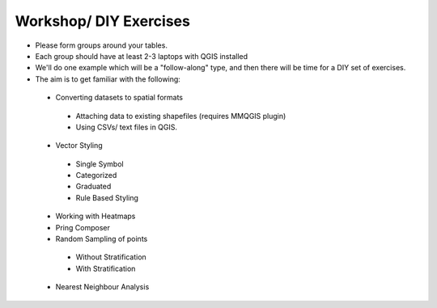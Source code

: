========================
Workshop/ DIY Exercises
========================


- Please form groups around your tables. 
- Each group should have at least 2-3 laptops with QGIS installed
- We'll do one example which will be a "follow-along" type, and then there will be time for a DIY set of exercises. 
- The aim is to get familiar with the following:

 +  Converting datasets  to spatial formats
   +  Attaching data to existing shapefiles (requires MMQGIS plugin)
   +  Using CSVs/ text files in QGIS. 
 +  Vector Styling
   +  Single Symbol
   +  Categorized
   +  Graduated
   + Rule Based Styling
 +  Working with Heatmaps
 +  Pring Composer
 +  Random Sampling of points
   +  Without Stratification
   +  With Stratification
 +  Nearest Neighbour Analysis
